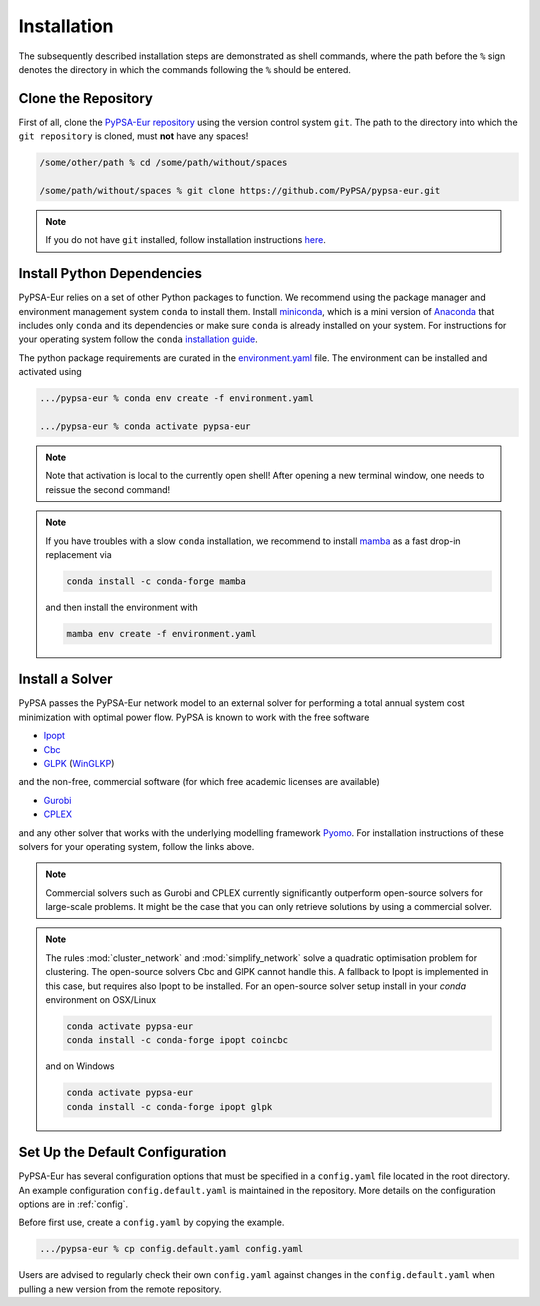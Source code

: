 ..
  SPDX-FileCopyrightText: 2019-2020 The PyPSA-Eur Authors
  
  SPDX-License-Identifier: CC-BY-4.0

.. _installation:

##########################################
Installation
##########################################

The subsequently described installation steps are demonstrated as shell commands, where the path before the ``%`` sign denotes the
directory in which the commands following the ``%`` should be entered.

Clone the Repository
====================

First of all, clone the `PyPSA-Eur repository <https://github.com/PyPSA/pypsa-eur>`_ using the version control system ``git``.
The path to the directory into which the ``git repository`` is cloned, must **not** have any spaces!

.. code:: bash

    /some/other/path % cd /some/path/without/spaces

    /some/path/without/spaces % git clone https://github.com/PyPSA/pypsa-eur.git

.. note::
    If you do not have ``git`` installed, follow installation instructions `here <https://git-scm.com/book/en/v2/Getting-Started-Installing-Git>`_.

.. _deps:

Install Python Dependencies
===============================

PyPSA-Eur relies on a set of other Python packages to function.
We recommend using the package manager and environment management system ``conda`` to install them.
Install `miniconda <https://docs.conda.io/en/latest/miniconda.html>`_, which is a mini version of `Anaconda <https://www.anaconda.com/>`_ that includes only ``conda`` and its dependencies or make sure ``conda`` is already installed on your system.
For instructions for your operating system follow the ``conda`` `installation guide <https://docs.conda.io/projects/conda/en/latest/user-guide/install/>`_.

The python package requirements are curated in the `environment.yaml <https://github.com/PyPSA/pypsa-eur/blob/master/environment.yaml>`_ file.
The environment can be installed and activated using

.. code:: bash

    .../pypsa-eur % conda env create -f environment.yaml

    .../pypsa-eur % conda activate pypsa-eur

.. note::
    Note that activation is local to the currently open shell!
    After opening a new terminal window, one needs to reissue the second command!

.. note::
    If you have troubles with a slow ``conda`` installation, we recommend to install
    `mamba <https://github.com/QuantStack/mamba>`_ as a fast drop-in replacement via

    .. code:: bash
        
        conda install -c conda-forge mamba

    and then install the environment with

    .. code:: bash

        mamba env create -f environment.yaml

Install a Solver
================

PyPSA passes the PyPSA-Eur network model to an external solver for performing a total annual system cost minimization with optimal power flow.
PyPSA is known to work with the free software

- `Ipopt <https://coin-or.github.io/Ipopt/INSTALL.html>`_
- `Cbc <https://projects.coin-or.org/Cbc#DownloadandInstall>`_
- `GLPK <https://www.gnu.org/software/glpk/>`_ (`WinGLKP <http://winglpk.sourceforge.net/>`_)

and the non-free, commercial software (for which free academic licenses are available)

- `Gurobi <https://www.gurobi.com/documentation/quickstart.html>`_
- `CPLEX <https://www.ibm.com/products/ilog-cplex-optimization-studio>`_

and any other solver that works with the underlying modelling framework `Pyomo <http://www.pyomo.org/>`_.
For installation instructions of these solvers for your operating system, follow the links above.

.. seealso::
    `Getting a solver in the PyPSA documentation <https://pypsa.readthedocs.io/en/latest/installation.html#getting-a-solver-for-linear-optimisation>`_

.. note::
    Commercial solvers such as Gurobi and CPLEX currently significantly outperform open-source solvers for large-scale problems.
    It might be the case that you can only retrieve solutions by using a commercial solver.

.. note::
    The rules :mod:`cluster_network` and :mod:`simplify_network` solve a quadratic optimisation problem for clustering.
    The open-source solvers Cbc and GlPK cannot handle this. A fallback to Ipopt is implemented in this case, but requires
    also Ipopt to be installed. For an open-source solver setup install in your `conda` environment on OSX/Linux

    .. code:: bash

        conda activate pypsa-eur
        conda install -c conda-forge ipopt coincbc

    and on Windows

    .. code:: bash
        
        conda activate pypsa-eur
        conda install -c conda-forge ipopt glpk
        

.. _defaultconfig:

Set Up the Default Configuration
================================

PyPSA-Eur has several configuration options that must be specified in a ``config.yaml`` file located in the root directory.
An example configuration ``config.default.yaml`` is maintained in the repository. 
More details on the configuration options are in :ref:`config`.

Before first use, create a ``config.yaml`` by copying the example.

.. code:: bash

    .../pypsa-eur % cp config.default.yaml config.yaml

Users are advised to regularly check their own ``config.yaml`` against changes in the ``config.default.yaml``
when pulling a new version from the remote repository.

.. Using PyPSA-Eur with Docker Images
.. ==================================

.. If docker. Optional.
.. To run on cloud computing.
.. Gurobi license - floating token server - license must not be tied to a particular machine
.. Provide ``Dockerfile``.
